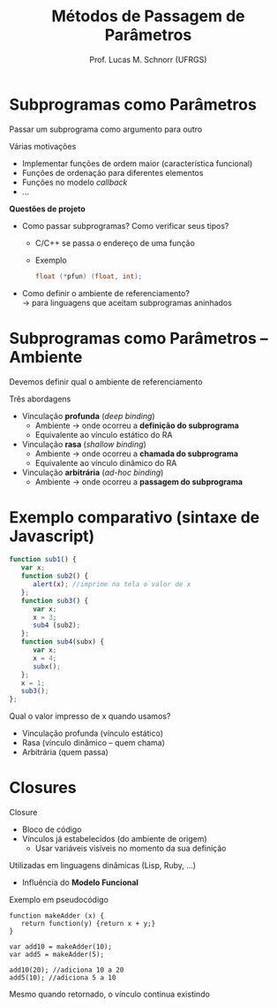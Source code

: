 # -*- coding: utf-8 -*-
# -*- mode: org -*-
#+startup: beamer overview indent
#+LANGUAGE: pt-br
#+TAGS: noexport(n)
#+EXPORT_EXCLUDE_TAGS: noexport
#+EXPORT_SELECT_TAGS: export

#+Title: Métodos de Passagem de Parâmetros
#+Author: Prof. Lucas M. Schnorr (UFRGS)
#+Date: \copyleft

#+LaTeX_CLASS: beamer
#+LaTeX_CLASS_OPTIONS: [xcolor=dvipsnames]
#+OPTIONS:   H:1 num:t toc:nil \n:nil @:t ::t |:t ^:t -:t f:t *:t <:t
#+LATEX_HEADER: \input{../org-babel.tex}

* Subprogramas como Parâmetros
Passar um subprograma como argumento para outro

Várias motivações
+ Implementar funções de ordem maior (característica funcional)
+ Funções de ordenação para diferentes elementos
+ Funções no modelo /callback/
+ ...
#+latex: \vfill\pause

*Questões de projeto*
+ Como passar subprogramas? Como verificar seus tipos?
    + C/C++ se passa o endereço de uma função
    + Exemplo
	 #+begin_src C
	 float (*pfun) (float, int);
	 #+end_src

+ \pause Como definir o ambiente de referenciamento? \\
    \rightarrow para linguagens que aceitam subprogramas aninhados

* Subprogramas como Parâmetros -- Ambiente

Devemos definir qual o ambiente de referenciamento

Três abordagens
+ Vinculação *profunda* (/deep binding/)
    + Ambiente \rightarrow onde ocorreu a *definição do subprograma*
    + Equivalente ao vínculo estático do RA
+ Vinculação *rasa* (/shallow binding/)
    + Ambiente \rightarrow onde ocorreu a *chamada do subprograma*
    + Equivalente ao vínculo dinâmico do RA
+ Vinculação *arbitrária* (/ad-hoc binding/)
    + Ambiente \rightarrow onde ocorreu a *passagem do subprograma*

* Exemplo comparativo (sintaxe de Javascript)

\scriptsize
#+begin_src Javascript
function sub1() {
   var x;
   function sub2() {
      alert(x); //imprime na tela o valor de x
   };
   function sub3() {
      var x;
      x = 3;
      sub4 (sub2);
   };
   function sub4(subx) {
      var x;
      x = 4;
      subx();
   };
   x = 1;
   sub3();
};
#+end_src
\normalsize
Qual o valor impresso de x quando usamos?
+ Vinculação profunda (vínculo estático)
+ Rasa (vínculo dinâmico -- quem chama)
+ Arbitrária (quem passa)

* Closures

Closure
+ Bloco de código
+ Vínculos já estabelecidos (do ambiente de origem)
    + Usar variáveis visíveis no momento da sua definição
\pause Utilizadas em linguagens dinâmicas (Lisp, Ruby, ...)
+ Influência do *Modelo Funcional*
#+latex: \vfill\pause
Exemplo em pseudocódigo
#+latex: {\scriptsize
  #+begin_src Pseudo
  function makeAdder (x) {
     return function(y) {return x + y;}
  }

  var add10 = makeAdder(10);
  var add5 = makeAdder(5);

  add10(20); //adiciona 10 a 20
  add5(10); //adiciona 5 a 10
  #+end_src

#+latex: }\pause
Mesmo quando retornado, o vínculo continua existindo


